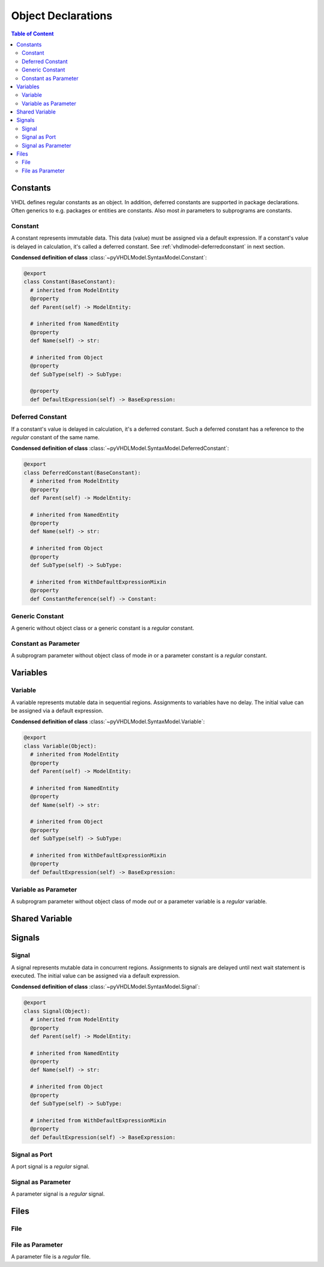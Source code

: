 .. _vhdlmodel-obj:

Object Declarations
###################

.. contents:: Table of Content
   :local:

.. #rubric:: Class Hierarchy

.. #inheritance-diagram:: pyVHDLModel.SyntaxModel.Constant pyVHDLModel.SyntaxModel.DeferredConstant pyVHDLModel.SyntaxModel.GenericConstantInterfaceItem pyVHDLModel.SyntaxModel.ParameterConstantInterfaceItem pyVHDLModel.SyntaxModel.Variable pyVHDLModel.SyntaxModel.ParameterVariableInterfaceItem pyVHDLModel.SyntaxModel.Signal pyVHDLModel.SyntaxModel.PortSignalInterfaceItem pyVHDLModel.SyntaxModel.ParameterSignalInterfaceItem pyVHDLModel.SyntaxModel.File pyVHDLModel.SyntaxModel.ParameterFileInterfaceItem
   :parts: 1



.. _vhdlmodel-constants:

Constants
=========

VHDL defines regular constants as an object. In addition, deferred constants are
supported in package declarations. Often generics to e.g. packages or entities
are constants. Also most *in* parameters to subprograms are constants.

.. inheritance-diagram:: pyVHDLModel.SyntaxModel.Constant pyVHDLModel.SyntaxModel.DeferredConstant pyVHDLModel.SyntaxModel.GenericConstantInterfaceItem pyVHDLModel.SyntaxModel.ParameterConstantInterfaceItem
   :parts: 1



.. _vhdlmodel-constant:

Constant
--------

A constant represents immutable data. This data (value) must be assigned via a
default expression. If a constant's value is delayed in calculation, it's called
a deferred constant. See :ref:`vhdlmodel-deferredconstant` in next section.


**Condensed definition of class** :class:`~pyVHDLModel.SyntaxModel.Constant`:

.. code-block:: Python

   @export
   class Constant(BaseConstant):
     # inherited from ModelEntity
     @property
     def Parent(self) -> ModelEntity:

     # inherited from NamedEntity
     @property
     def Name(self) -> str:

     # inherited from Object
     @property
     def SubType(self) -> SubType:

     @property
     def DefaultExpression(self) -> BaseExpression:



.. _vhdlmodel-deferredconstant:

Deferred Constant
-----------------

If a constant's value is delayed in calculation, it's a deferred constant. Such
a deferred constant has a reference to the *regular* constant of the same name.

**Condensed definition of class** :class:`~pyVHDLModel.SyntaxModel.DeferredConstant`:

.. code-block:: Python

   @export
   class DeferredConstant(BaseConstant):
     # inherited from ModelEntity
     @property
     def Parent(self) -> ModelEntity:

     # inherited from NamedEntity
     @property
     def Name(self) -> str:

     # inherited from Object
     @property
     def SubType(self) -> SubType:

     # inherited from WithDefaultExpressionMixin
     @property
     def ConstantReference(self) -> Constant:



.. _vhdlmodel-obj-genericconstant:

Generic Constant
----------------

A generic without object class or a generic constant is a *regular* constant.

.. seealso::

   See :ref:`vhdlmodel-genericconstant` for details.

.. _vhdlmodel-obj-parameterconstant:

Constant as Parameter
---------------------

A subprogram parameter without object class of mode *in* or a parameter constant is a *regular* constant.

.. seealso::

   See :ref:`vhdlmodel-parameterconstant` for details.



.. _vhdlmodel-variables:

Variables
=========

.. inheritance-diagram:: pyVHDLModel.SyntaxModel.Variable pyVHDLModel.SyntaxModel.ParameterVariableInterfaceItem
   :parts: 1

.. _vhdlmodel-variable:

Variable
--------

A variable represents mutable data in sequential regions. Assignments to
variables have no delay. The initial value can be assigned via a default
expression.

**Condensed definition of class** :class:`~pyVHDLModel.SyntaxModel.Variable`:

.. code-block:: Python

   @export
   class Variable(Object):
     # inherited from ModelEntity
     @property
     def Parent(self) -> ModelEntity:

     # inherited from NamedEntity
     @property
     def Name(self) -> str:

     # inherited from Object
     @property
     def SubType(self) -> SubType:

     # inherited from WithDefaultExpressionMixin
     @property
     def DefaultExpression(self) -> BaseExpression:



.. _vhdlmodel-obj-parametervariable:

Variable as Parameter
---------------------

A subprogram parameter without object class of mode *out* or a parameter variable is a *regular* variable.

.. seealso::

   See :ref:`vhdlmodel-parametervariable` for details.


.. _vhdlmodel-sharedvariable:

Shared Variable
===============

.. todo::

   Write documentation.

.. _vhdlmodel-signals:

Signals
=======

.. inheritance-diagram:: pyVHDLModel.SyntaxModel.Signal pyVHDLModel.SyntaxModel.PortSignalInterfaceItem pyVHDLModel.SyntaxModel.ParameterSignalInterfaceItem
   :parts: 1

.. _vhdlmodel-signal:

Signal
------

A signal represents mutable data in concurrent regions. Assignments to signals
are delayed until next wait statement is executed. The initial value can be
assigned via a default expression.

**Condensed definition of class** :class:`~pyVHDLModel.SyntaxModel.Signal`:

.. code-block:: Python

   @export
   class Signal(Object):
     # inherited from ModelEntity
     @property
     def Parent(self) -> ModelEntity:

     # inherited from NamedEntity
     @property
     def Name(self) -> str:

     # inherited from Object
     @property
     def SubType(self) -> SubType:

     # inherited from WithDefaultExpressionMixin
     @property
     def DefaultExpression(self) -> BaseExpression:



.. _vhdlmodel-obj-portsignal:

Signal as Port
--------------

A port signal is a *regular* signal.

.. seealso::

   See :ref:`vhdlmodel-portsignal` for details.

.. _vhdlmodel-obj-parametersignal:

Signal as Parameter
-------------------

A parameter signal is a *regular* signal.

.. seealso::

   See :ref:`vhdlmodel-parametersignal` for details.

.. _vhdlmodel-files:

Files
=====

.. inheritance-diagram:: pyVHDLModel.SyntaxModel.File pyVHDLModel.SyntaxModel.ParameterFileInterfaceItem
   :parts: 1

.. _vhdlmodel-file:

File
----

.. todo::

   Write documentation.

.. _vhdlmodel-obj-parameterfile:

File as Parameter
-----------------

A parameter file is a *regular* file.

.. seealso::

   See :ref:`vhdlmodel-parameterfile` for details.
